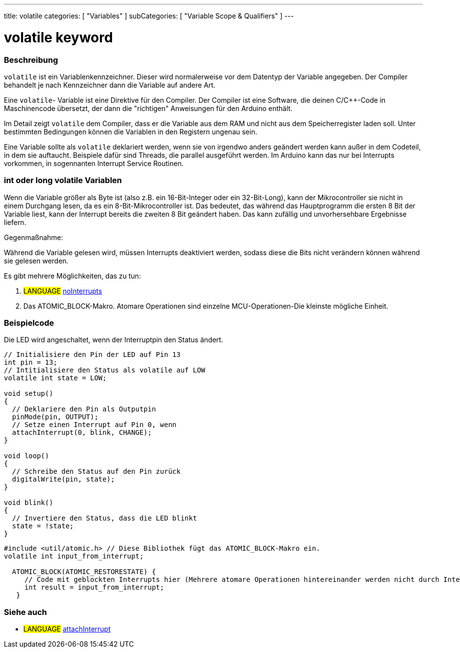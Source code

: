 ---
title: volatile
categories: [ "Variables" ]
subCategories: [ "Variable Scope & Qualifiers" ]
---





= volatile keyword


// OVERVIEW SECTION STARTS
[#overview]
--

[float]
=== Beschreibung
`volatile` ist ein Variablenkennzeichner. Dieser wird normalerweise vor dem Datentyp der Variable angegeben. Der Compiler behandelt je nach Kennzeichner dann die
Variable auf andere Art.

Eine `volatile`- Variable ist eine Direktive für den Compiler. Der Compiler ist eine Software, die deinen C/C++-Code in Maschinencode übersetzt, der dann die "richtigen"
Anweisungen für den Arduino enthält.

Im Detail zeigt `volatile` dem Compiler, dass er die Variable aus dem RAM und nicht aus dem Speicherregister laden soll. Unter bestimmten Bedingungen können die Variablen
in den Registern ungenau sein.

Eine Variable sollte als `volatile` deklariert werden, wenn sie von irgendwo anders geändert werden kann außer in dem Codeteil, in dem sie auftaucht. Beispiele dafür sind
Threads, die parallel ausgeführt werden. Im Arduino kann das nur bei Interrupts vorkommen, in sogennanten Interrupt Service Routinen.
[%hardbreaks]

[float]
=== int oder long volatile Variablen
Wenn die Variable größer als Byte ist (also z.B. ein 16-Bit-Integer oder ein 32-Bit-Long), kann der Mikrocontroller sie nicht in einem Durchgang lesen, da es ein
8-Bit-Mikrocontroller ist. Das bedeutet, das während das Hauptprogramm die ersten 8 Bit der Variable liest, kann der Interrupt bereits die zweiten 8 Bit geändert haben.
Das kann zufällig und unvorhersehbare Ergebnisse liefern.

Gegenmaßnahme:

Während die Variable gelesen wird, müssen Interrupts deaktiviert werden, sodass diese die Bits nicht verändern können während sie gelesen werden.

Es gibt mehrere Möglichkeiten, das zu tun:

1. #LANGUAGE# link:../../../functions/interrupts/nointerrupts[noInterrupts]

2. Das ATOMIC_BLOCK-Makro. Atomare Operationen sind einzelne MCU-Operationen-Die kleinste mögliche Einheit.

[%hardbreaks]
--
// OVERVIEW SECTION ENDS




// HOW TO USE SECTION STARTS
[#howtouse]
--

[float]
=== Beispielcode
// Describe what the example code is all about and add relevant code   ►►►►► THIS SECTION IS MANDATORY ◄◄◄◄◄
Die LED wird angeschaltet, wenn der Interruptpin den Status ändert.

[source,arduino]
----
// Initialisiere den Pin der LED auf Pin 13
int pin = 13;
// Intitialisiere den Status als volatile auf LOW
volatile int state = LOW;

void setup()
{
  // Deklariere den Pin als Outputpin
  pinMode(pin, OUTPUT);
  // Setze einen Interrupt auf Pin 0, wenn 
  attachInterrupt(0, blink, CHANGE);
}

void loop()
{
  // Schreibe den Status auf den Pin zurück
  digitalWrite(pin, state);
}

void blink()
{
  // Invertiere den Status, dass die LED blinkt
  state = !state;
}

----


[source,arduino]
----
#include <util/atomic.h> // Diese Bibliothek fügt das ATOMIC_BLOCK-Makro ein.
volatile int input_from_interrupt;

  ATOMIC_BLOCK(ATOMIC_RESTORESTATE) {
     // Code mit geblockten Interrupts hier (Mehrere atomare Operationen hintereinander werden nicht durch Interrupts unterbrochen)
     int result = input_from_interrupt;
   }

----



--
// HOW TO USE SECTION ENDS


// SEE ALSO SECTION STARTS
[#see_also]
--

[float]
=== Siehe auch

[role="language"]
* #LANGUAGE# link:../../../functions/external-interrupts/attachinterrupt[attachInterrupt]

--
// SEE ALSO SECTION ENDS